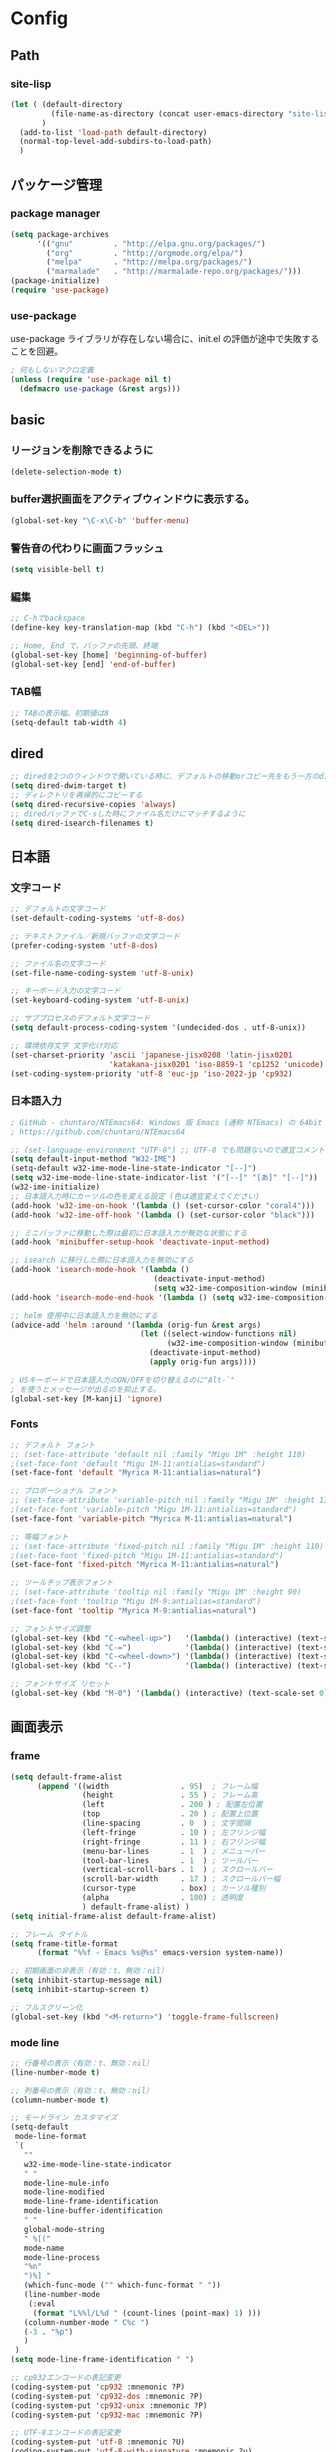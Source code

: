 * Config

** Path
*** site-lisp
#+begin_src emacs-lisp
(let ( (default-directory
         (file-name-as-directory (concat user-emacs-directory "site-lisp")))
       )
  (add-to-list 'load-path default-directory)
  (normal-top-level-add-subdirs-to-load-path)
  )

#+end_src
** パッケージ管理
*** package manager
#+begin_src emacs-lisp
(setq package-archives
      '(("gnu"         . "http://elpa.gnu.org/packages/")
        ("org"         . "http://orgmode.org/elpa/")
        ("melpa"       . "http://melpa.org/packages/")
        ("marmalade"   . "http://marmalade-repo.org/packages/")))
(package-initialize)
(require 'use-package)
#+end_src
*** use-package
use-package ライブラリが存在しない場合に、init.el の評価が途中で失敗することを回避。
#+begin_src emacs-lisp
; 何もしないマクロ定義
(unless (require 'use-package nil t)
  (defmacro use-package (&rest args)))
#+end_src
** basic
*** リージョンを削除できるように
#+begin_src emacs-lisp
(delete-selection-mode t)
#+end_src
*** buffer選択画面をアクティブウィンドウに表示する。
#+begin_src emacs-lisp
(global-set-key "\C-x\C-b" 'buffer-menu)
#+end_src

*** 警告音の代わりに画面フラッシュ
#+begin_src emacs-lisp
(setq visible-bell t)
#+end_src
*** 編集
#+begin_src emacs-lisp
;; C-hでbackspace
(define-key key-translation-map (kbd "C-h") (kbd "<DEL>"))

;; Home, End で、バッファの先頭、終端
(global-set-key [home] 'beginning-of-buffer)
(global-set-key [end] 'end-of-buffer)
#+end_src
*** TAB幅
#+begin_src emacs-lisp
;; TABの表示幅。初期値は8
(setq-default tab-width 4)
#+end_src
** dired
#+begin_src emacs-lisp
;; diredを2つのウィンドウで開いている時に、デフォルトの移動orコピー先をもう一方のdiredで開いているディレクトリにする
(setq dired-dwim-target t)
;; ディレクトリを再帰的にコピーする
(setq dired-recursive-copies 'always)
;; diredバッファでC-sした時にファイル名だけにマッチするように
(setq dired-isearch-filenames t)
#+end_src
** 日本語
*** 文字コード
#+begin_src emacs-lisp
;; デフォルトの文字コード
(set-default-coding-systems 'utf-8-dos)

;; テキストファイル／新規バッファの文字コード
(prefer-coding-system 'utf-8-dos)

;; ファイル名の文字コード
(set-file-name-coding-system 'utf-8-unix)

;; キーボード入力の文字コード
(set-keyboard-coding-system 'utf-8-unix)

;; サブプロセスのデフォルト文字コード
(setq default-process-coding-system '(undecided-dos . utf-8-unix))

;; 環境依存文字 文字化け対応
(set-charset-priority 'ascii 'japanese-jisx0208 'latin-jisx0201
                      'katakana-jisx0201 'iso-8859-1 'cp1252 'unicode)
(set-coding-system-priority 'utf-8 'euc-jp 'iso-2022-jp 'cp932)

#+end_src
*** 日本語入力
#+begin_src emacs-lisp
; GitHub - chuntaro/NTEmacs64: Windows 版 Emacs (通称 NTEmacs) の 64bit 版
; https://github.com/chuntaro/NTEmacs64

;; (set-language-environment "UTF-8") ;; UTF-8 でも問題ないので適宜コメントアウトしてください
(setq default-input-method "W32-IME")
(setq-default w32-ime-mode-line-state-indicator "[--]")
(setq w32-ime-mode-line-state-indicator-list '("[--]" "[あ]" "[--]"))
(w32-ime-initialize)
;; 日本語入力時にカーソルの色を変える設定 (色は適宜変えてください)
(add-hook 'w32-ime-on-hook '(lambda () (set-cursor-color "coral4")))
(add-hook 'w32-ime-off-hook '(lambda () (set-cursor-color "black")))

;; ミニバッファに移動した際は最初に日本語入力が無効な状態にする
(add-hook 'minibuffer-setup-hook 'deactivate-input-method)

;; isearch に移行した際に日本語入力を無効にする
(add-hook 'isearch-mode-hook '(lambda ()
                                (deactivate-input-method)
                                (setq w32-ime-composition-window (minibuffer-window))))
(add-hook 'isearch-mode-end-hook '(lambda () (setq w32-ime-composition-window nil)))

;; helm 使用中に日本語入力を無効にする
(advice-add 'helm :around '(lambda (orig-fun &rest args)
                             (let ((select-window-functions nil)
                                   (w32-ime-composition-window (minibuffer-window)))
                               (deactivate-input-method)
                               (apply orig-fun args))))

; USキーボードで日本語入力のON/OFFを切り替えるのに"Alt-`"
; を使うとメッセージが出るのを抑止する。
(global-set-key [M-kanji] 'ignore)
#+end_src
*** Fonts
#+begin_src emacs-lisp
;; デフォルト フォント
;; (set-face-attribute 'default nil :family "Migu 1M" :height 110)
;(set-face-font 'default "Migu 1M-11:antialias=standard")
(set-face-font 'default "Myrica M-11:antialias=natural")

;; プロポーショナル フォント
;; (set-face-attribute 'variable-pitch nil :family "Migu 1M" :height 110)
;(set-face-font 'variable-pitch "Migu 1M-11:antialias=standard")
(set-face-font 'variable-pitch "Myrica M-11:antialias=natural")

;; 等幅フォント
;; (set-face-attribute 'fixed-pitch nil :family "Migu 1M" :height 110)
;(set-face-font 'fixed-pitch "Migu 1M-11:antialias=standard")
(set-face-font 'fixed-pitch "Myrica M-11:antialias=natural")

;; ツールチップ表示フォント
;; (set-face-attribute 'tooltip nil :family "Migu 1M" :height 90)
;(set-face-font 'tooltip "Migu 1M-9:antialias=standard")
(set-face-font 'tooltip "Myrica M-9:antialias=natural")

;; フォントサイズ調整
(global-set-key (kbd "C-<wheel-up>")   '(lambda() (interactive) (text-scale-increase 1)))
(global-set-key (kbd "C-=")            '(lambda() (interactive) (text-scale-increase 1)))
(global-set-key (kbd "C-<wheel-down>") '(lambda() (interactive) (text-scale-decrease 1)))
(global-set-key (kbd "C--")            '(lambda() (interactive) (text-scale-decrease 1)))

;; フォントサイズ リセット
(global-set-key (kbd "M-0") '(lambda() (interactive) (text-scale-set 0)))
#+end_src
** 画面表示
*** frame
#+begin_src emacs-lisp
(setq default-frame-alist
      (append '((width                . 95)  ; フレーム幅
                (height               . 55 ) ; フレーム高
                (left                 . 200 ) ; 配置左位置
                (top                  . 20 ) ; 配置上位置
                (line-spacing         . 0  ) ; 文字間隔
                (left-fringe          . 10 ) ; 左フリンジ幅
                (right-fringe         . 11 ) ; 右フリンジ幅
                (menu-bar-lines       . 1  ) ; メニューバー
                (tool-bar-lines       . 1  ) ; ツールバー
                (vertical-scroll-bars . 1  ) ; スクロールバー
                (scroll-bar-width     . 17 ) ; スクロールバー幅
                (cursor-type          . box) ; カーソル種別
                (alpha                . 100) ; 透明度
                ) default-frame-alist) )
(setq initial-frame-alist default-frame-alist)

;; フレーム タイトル
(setq frame-title-format
	  (format "%%f - Emacs %s@%s" emacs-version system-name))

;; 初期画面の非表示（有効：t、無効：nil）
(setq inhibit-startup-message nil)
(setq inhibit-startup-screen t)

;; フルスクリーン化
(global-set-key (kbd "<M-return>") 'toggle-frame-fullscreen)

#+end_src
*** mode line
#+begin_src emacs-lisp
;; 行番号の表示（有効：t、無効：nil）
(line-number-mode t)

;; 列番号の表示（有効：t、無効：nil）
(column-number-mode t)

;; モードライン カスタマイズ
(setq-default
 mode-line-format
 `(
   ""
   w32-ime-mode-line-state-indicator
   " "
   mode-line-mule-info
   mode-line-modified
   mode-line-frame-identification
   mode-line-buffer-identification
   " "
   global-mode-string
   " %[("
   mode-name
   mode-line-process
   "%n"
   ")%] "
   (which-func-mode ("" which-func-format " "))
   (line-number-mode
    (:eval
     (format "L%%l/L%d " (count-lines (point-max) 1) )))
   (column-number-mode " C%c ")
   (-3 . "%p")
   )
 )
(setq mode-line-frame-identification " ")

;; cp932エンコードの表記変更
(coding-system-put 'cp932 :mnemonic ?P)
(coding-system-put 'cp932-dos :mnemonic ?P)
(coding-system-put 'cp932-unix :mnemonic ?P)
(coding-system-put 'cp932-mac :mnemonic ?P)

;; UTF-8エンコードの表記変更
(coding-system-put 'utf-8 :mnemonic ?U)
(coding-system-put 'utf-8-with-signature :mnemonic ?u)

;; 改行コードの表記追加
(setq eol-mnemonic-dos       ":Dos ")
(setq eol-mnemonic-mac       ":Mac ")
(setq eol-mnemonic-unix      ":Unx ")
(setq eol-mnemonic-undecided ":??? ") 

#+end_src
*** buffer
#+begin_src emacs-lisp
;; ウィンドウ縦分割時のバッファ画面外文字の切り詰め表示（有効：t、無効：nil）
(setq truncate-partial-width-windows t)

;; 同一バッファ名にディレクトリ付与
(require 'uniquify)
(setq uniquify-buffer-name-style 'forward)
(setq uniquify-buffer-name-style 'post-forward-angle-brackets)
(setq uniquify-ignore-buffers-re "*[^*]+*")

#+end_src
*** linum
#+begin_src emacs-lisp
(require 'linum)

;; 行移動を契機に描画
(defvar linum-line-number 0)
(declare-function linum-update-current "linum" ())
(defadvice linum-update-current
    (around linum-update-current-around activate compile)
  (unless (= linum-line-number (line-number-at-pos))
    (setq linum-line-number (line-number-at-pos))
    ad-do-it
    ))

;; バッファ中の行番号表示の遅延設定
(defvar linum-delay nil)
(setq linum-delay t)
(defadvice linum-schedule (around linum-schedule-around () activate)
  (run-with-idle-timer 1.0 nil #'linum-update-current))

;; 行番号の書式
(defvar linum-format nil)
(setq linum-format "%5d")

;; バッファ中の行番号表示（有効：t、無効：nil）
(global-linum-mode t)

;; 文字サイズ
(set-face-attribute 'linum nil :height 0.75)
#+end_src
*** theme
#+begin_src emacs-lisp
(load-theme 'zenburn t)
#+end_src
*** ツールバーを非表示
#+begin_src emacs-lisp
(tool-bar-mode -1)
#+end_src
*** modeline
#+begin_src emacs-lisp
;; modeline
;; 行番号の表示
(line-number-mode t)
;; 列番号の表示
(column-number-mode t)
;; 時刻の表示
(require 'time)
(setq display-time-24hr-format t)
(setq display-time-string-forms '(24-hours ":" minutes))
(display-time-mode t)
#+end_src
** show-paren-mode
#+begin_src emacs-lisp
;; paren-mode：対応する括弧を強調して表示する
(setq show-paren-delay 0.1) ; 表示までの秒数。初期値は0.125
(show-paren-mode t) ; 有効化

;; parenのスタイル: expressionは括弧内も強調表示
(setq show-paren-style 'mixed)
;; フェイスを変更する
(set-face-background 'show-paren-match-face nil)
(set-face-underline-p 'show-paren-match-face "blue")

#+end_src
*** redo, undo
;; redo+
(use-package redo+
  :bind ("C-?" . redo))
;; undo-hist
(use-package undohist
  :config (undohist-initialize))
;; undo-tree
(use-package undo-tree
  :config
  (global-undo-tree-mode))
;; point-undo
(use-package point-undo
  :bind (("M-[" . point-undo)
		 ("M-]" . point-redo)))
** backup
#+begin_src emacs-lisp
;; ファイルオープン時のバックアップ（~）（有効：t、無効：nil）
(setq make-backup-files   t)  ;; 自動バックアップの実行有無
(setq version-control     t)  ;; バックアップファイルへの番号付与
(setq kept-new-versions   3)  ;; 最新バックアップファイルの保持数
(setq kept-old-versions   0)  ;; 最古バックアップファイルの保持数
(setq delete-old-versions t)  ;; バックアップファイル削除の実行有無

;; ファイルオープン時のバックアップ（~）の格納ディレクトリ
(setq backup-directory-alist
      (cons (cons "\\.*$" (expand-file-name "/tmp/emacsbk"))
            backup-directory-alist))

;; 編集中ファイルの自動バックアップ（有効：t、無効：nil）
(setq backup-inhibited nil)

;; 終了時に自動バックアップファイルを削除（有効：t、無効：nil）
(setq delete-auto-save-files nil)

;; 編集中ファイルのバックアップ（有効：t、無効：nil）
(setq auto-save-list-file-name nil)
(setq auto-save-list-file-prefix nil)

;; 編集中ファイルのバックアップ間隔（秒）
(setq auto-save-timeout 3)

;; 編集中ファイルのバックアップ間隔（打鍵）
(setq auto-save-interval 100)

;; 編集中ファイル（##）の格納ディレクトリ
(setq auto-save-file-name-transforms
      `((".*" ,(expand-file-name "/tmp/emacsbk") t)))
#+end_src
*** ロックファイルを生成
#+begin_src emacs-lisp
(setq create-lockfiles nil)
#+end_src
** scroll
#+begin_src emacs-lisp
;; スクロール時のカーソル位置を維持（有効：t、無効：nil）
(setq scroll-preserve-screen-position t)

;; スクロール開始の残り行数
(setq scroll-margin 0)

;; スクロール時の行数
(setq scroll-conservatively 10000)

;; スクロール時の行数（scroll-marginに影響せず）
(setq scroll-step 0)

;; 画面スクロール時の重複表示する行数
(setq next-screen-context-lines 1)

;; キー入力中の画面更新を抑止（有効：t、無効：nil）
(setq redisplay-dont-pause t)

;; recenter-top-bottomのポジション
(setq recenter-positions '(middle top bottom))

;; 横スクロール開始の残り列数
(setq hscroll-margin 1)

;; 横スクロール時の列数
(setq hscroll-step 1)

;; スクロールダウン
(global-set-key (kbd "C-z") 'scroll-down)

;; バッファの最後までスクロールダウン
(defadvice scroll-down (around scroll-down activate compile)
  (interactive)
  (let (
        (bgn-num (+ 1 (count-lines (point-min) (point))))
        )
    (if (< bgn-num (window-height))
        (goto-char (point-min))
      ad-do-it) ))

;; バッファの先頭までスクロールアップ
(defadvice scroll-up (around scroll-up activate compile)
  (interactive)
  (let (
        (bgn-num (+ 1 (count-lines (point-min) (point))))
        (end-num nil)
        )
    (save-excursion
      (goto-char (point-max))
      (setq end-num (+ 1 (count-lines (point-min) (point))))
      )
    (if (< (- (- end-num bgn-num) (window-height)) 0)
        (goto-char (point-max))
      ad-do-it) ))

#+end_src
** isearch
#+begin_src emacs-lisp
;; 大文字・小文字を区別しないでサーチ（有効：t、無効：nil）
(setq-default case-fold-search t)

;; インクリメント検索時に縦スクロールを有効化（有効：t、無効：nil）
(setq isearch-allow-scroll nil)

;; C-dで検索文字列を一文字削除
(define-key isearch-mode-map (kbd "C-d") 'isearch-delete-char)

;; C-yで検索文字列にヤンク貼り付け
(define-key isearch-mode-map (kbd "C-y") 'isearch-yank-kill)

;; C-eで検索文字列を編集
(define-key isearch-mode-map (kbd "C-e") 'isearch-edit-string)

;; Tabで検索文字列を補完
(define-key isearch-mode-map (kbd "TAB") 'isearch-yank-word)

;; C-gで検索を終了
(define-key isearch-mode-map (kbd "C-g")
  '(lambda() (interactive) (isearch-done)))

;; 日本語の検索文字列をミニバッファに表示
(define-key isearch-mode-map (kbd "<compend>")
  '(lambda() (interactive) (isearch-update)))
(define-key isearch-mode-map (kbd "<kanji>")
  'isearch-toggle-input-method)
(add-hook
 'isearch-mode-hook
 '(lambda() (setq w32-ime-composition-window (minibuffer-window)))
 )
(add-hook
 'isearch-mode-end-hook
 '(lambda() (setq w32-ime-composition-window nil))
 )
#+end_src
** org-mode
#+begin_src emacs-lisp
;; fontify code in code blocks
(setq org-src-fontify-natively t)

(setq org-src-tab-acts-natively t)
#+end_src
** packages

*** tabbar タブ表示
#+begin_src emacs-lisp
(use-package tabbar
  :config
  ;; tabbar有効化（有効：t、無効：nil）
  (call-interactively 'tabbar-mode t)

  ;; ボタン非表示
  (dolist (btn '(tabbar-buffer-home-button
                 tabbar-scroll-left-button
                 tabbar-scroll-right-button))
    (set btn (cons (cons "" nil) (cons "" nil)))
    )

  ;; タブ切替にマウスホイールを使用（有効：0、無効：-1）
  (call-interactively 'tabbar-mwheel-mode -1)
  (remove-hook 'tabbar-mode-hook      'tabbar-mwheel-follow)
  (remove-hook 'mouse-wheel-mode-hook 'tabbar-mwheel-follow)

  ;; タブグループを使用（有効：t、無効：nil）
  (defvar tabbar-buffer-groups-function nil)
  (setq tabbar-buffer-groups-function nil)

  ;; タブの表示間隔
  (defvar tabbar-separator nil)
  (setq tabbar-separator '(1.0))

  ;; タブ切り替え
  (global-set-key (kbd "<C-tab>") 'tabbar-forward-tab)
  (global-set-key (kbd "C-q")     'tabbar-backward-tab))
#+end_src
*** saveplace カーソル位置を保存
#+begin_src emacs-lisp
(require 'saveplace)
(save-place-mode 1) ;; Changed for Emacs 25
#+end_src
*** recentf
#+begin_src emacs-lisp
;; open recent files
(use-package recentf
  :config
  (setq recentf-max-menu-items 400)
  (setq recentf-exclude '(".recentf"))
  (setq recentf-auto-cleanup 10)
  (setq recentf-auto-save-timer
        (run-with-idle-timer 30 t 'recentf-save-list))
  (defun recentf-ido-find-file ()
	"Find a recent file using Ido."
	(interactive)
	(let ((file (ido-completing-read "Choose recent file: " recentf-list nil t)))
	  (when file
		(find-file file))))
  (recentf-mode 1)
  :bind
  ("C-x C-r" . recentf-ido-find-file))
#+end_src
*** ido-mode ファイル選択
#+begin_src emacs-lisp
(use-package ido
  :init
  (ido-mode t)
  :config
  (setq ido-enable-flex-matching t)
  (when (fboundp 'ido-vertical-mode)
	(ido-vertical-mode 1))
  ; ido-vertical にて C-n, C-p, ↑, ↓で選択できるようにする
  (setq ido-vertical-define-keys 'C-n-C-p-up-and-down))
#+end_src
*** M-xをidoで
#+begin_src emacs-lisp
(use-package smex
  :ensure t
  :config
  (smex-initialize)
  :bind
  (("M-x" . smex)
   ("M-X" . smex-major-mode-commands)))
#+end_src
*** cua-modeの設定 (矩形選択)
#+begin_src emacs-lisp
(cua-mode t) ; cua-modeをオン
(setq cua-enable-cua-keys nil) ; CUAキーバインドを無効にする
#+end_src

*** migemo
#+begin_src emacs-lisp
(use-package migemo
  :config
  (setq exec-path (append exec-path '("C:\\app\\cmigemo-default-win64")))
  (setq migemo-dictionary "C:/app/cmigemo-default-win64/dict/utf-8/migemo-dict")
  (setq migemo-command "cmigemo")
  (setq migemo-options '("-q" "--emacs"))
  (setq migemo-user-dictionary nil)
  (setq migemo-regex-dictionary nil)
  (setq migemo-coding-system 'utf-8-unix)
  (load-library "migemo")
  (migemo-init))
#+end_src
*** volatile-highlights
yankやundoで変化したところを一時的にハイライト
#+begin_src emacs-lisp
(use-package volatile-highlights
  :config
  (volatile-highlights-mode t))
#+end_src
** _sample
#+begin_src emacs-lisp

#+end_src
